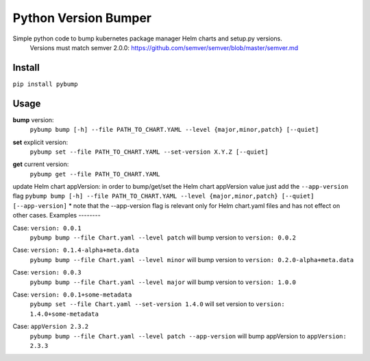 Python Version Bumper
=====================
.. image:: https://github.com/arielevs/pybump/workflows/Python%20package/badge.svg
    :alt: Build
    :target: https://pypi.org/project/pybump/

.. image:: https://img.shields.io/pypi/v/pybump.svg
    :alt: Version
    :target: https://pypi.org/project/pybump/

.. image:: https://img.shields.io/pypi/l/pybump.svg?colorB=blue
    :alt: License
    :target: https://pypi.org/project/pybump/

.. image:: https://img.shields.io/pypi/pyversions/pybump.svg
    :alt: Python Version
    :target: https://pypi.org/project/pybump/

Simple python code to bump kubernetes package manager Helm charts and setup.py versions.
 | Versions must match semver 2.0.0: https://github.com/semver/semver/blob/master/semver.md

Install
-------
``pip install pybump``

Usage
-----
**bump** version:
 | ``pybump bump [-h] --file PATH_TO_CHART.YAML --level {major,minor,patch} [--quiet]``

**set** explicit version:
 | ``pybump set --file PATH_TO_CHART.YAML --set-version X.Y.Z [--quiet]``

**get** current version:
 | ``pybump get --file PATH_TO_CHART.YAML``

update Helm chart appVersion:
in order to bump/get/set the Helm chart appVersion value just add the ``--app-version`` flag
``pybump bump [-h] --file PATH_TO_CHART.YAML --level {major,minor,patch} [--quiet] [--app-version]``
* note that the --app-version flag is relevant only for Helm chart.yaml files and has not effect on other cases.
Examples
--------

Case: ``version: 0.0.1``
 | ``pybump bump --file Chart.yaml --level patch`` will bump version to ``version: 0.0.2``

Case: ``version: 0.1.4-alpha+meta.data``
 | ``pybump bump --file Chart.yaml --level minor`` will bump version to ``version: 0.2.0-alpha+meta.data``

Case: ``version: 0.0.3``
 | ``pybump bump --file Chart.yaml --level major`` will bump version to ``version: 1.0.0``

Case: ``version: 0.0.1+some-metadata``
 | ``pybump set --file Chart.yaml --set-version 1.4.0`` will set version to ``version: 1.4.0+some-metadata``

Case: ``appVersion 2.3.2``
 | ``pybump bump --file Chart.yaml --level patch --app-version`` will bump appVersion to ``appVersion: 2.3.3``
